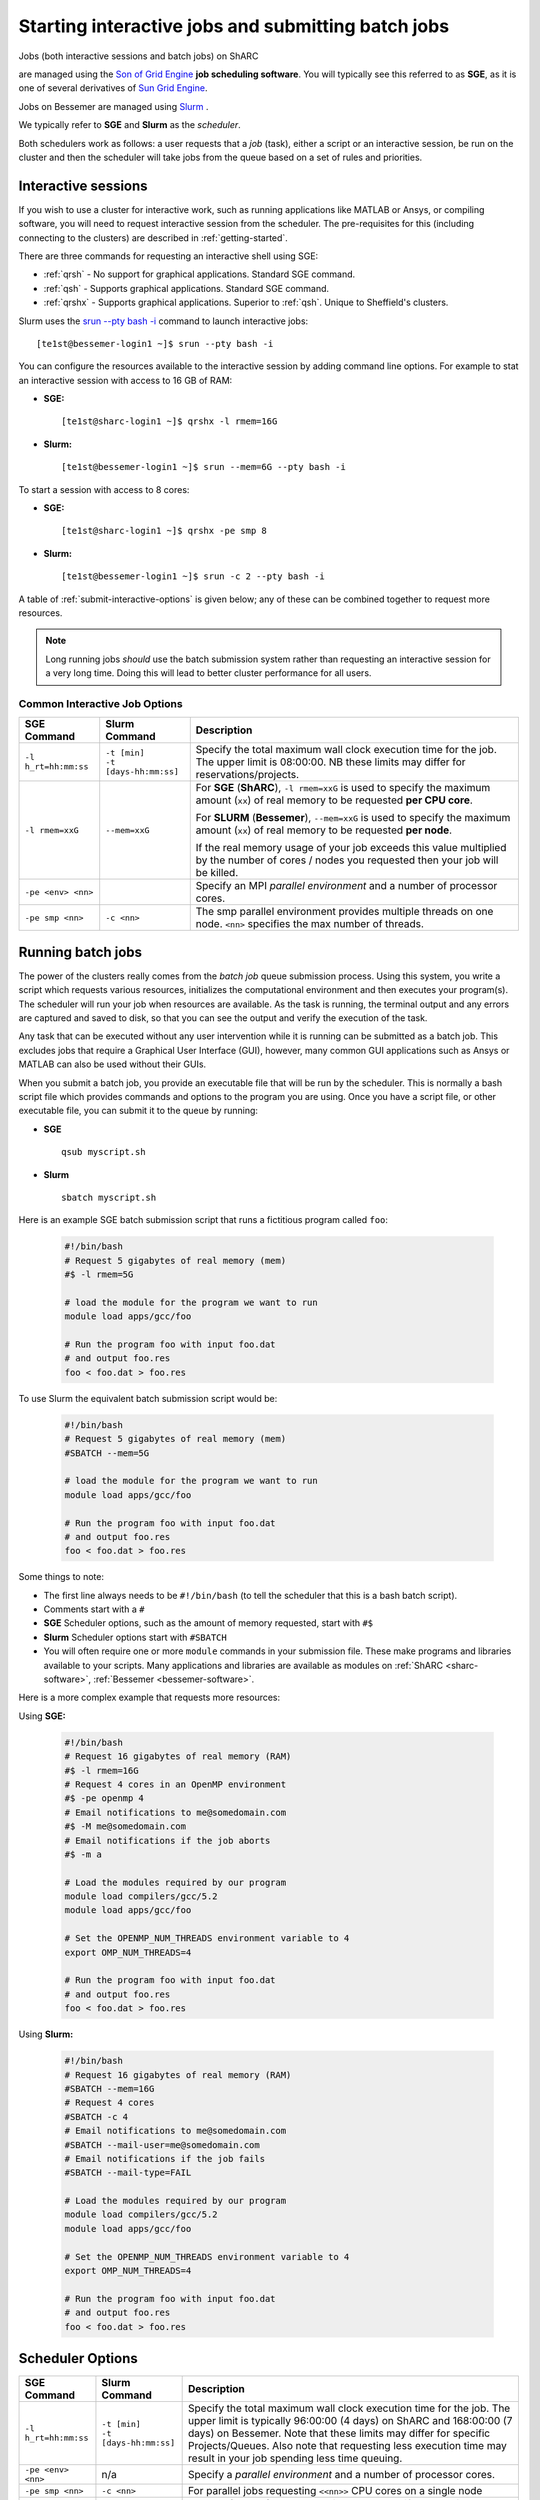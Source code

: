 .. _submit-queue:

Starting interactive jobs and submitting batch jobs
===================================================


Jobs (both interactive sessions and batch jobs) on ShARC 

are managed using the `Son of Grid Engine <https://arc.liv.ac.uk/trac/SGE>`_
**job scheduling software**.  You will typically see this referred to as
**SGE**, as it is one of several derivatives of `Sun Grid Engine
<https://en.wikipedia.org/wiki/Oracle_Grid_Engine>`_.

Jobs on Bessemer are managed using `Slurm <https://slurm.schedmd.com>`_ .

We typically refer to **SGE** and **Slurm** as the *scheduler*.

Both schedulers work as follows: a user requests that a *job* (task), either a script or an
interactive session, be run on the cluster and then the scheduler will take jobs from
the queue based on a set of rules and priorities.

.. _submit-interactive:

Interactive sessions
--------------------

If you wish to use a cluster for interactive work, such as running applications
like MATLAB or Ansys, or compiling software, you will need to request
interactive session from the scheduler.  The pre-requisites for this (including
connecting to the clusters) are described in :ref:`getting-started`.

There are three commands for requesting an interactive shell using SGE:

* :ref:`qrsh` - No support for graphical applications.  Standard SGE command.
* :ref:`qsh` - Supports graphical applications.  Standard SGE command.
* :ref:`qrshx` - Supports graphical applications. Superior to :ref:`qsh`.  Unique to Sheffield's clusters.

Slurm uses the `srun --pty bash -i <https://slurm.schedmd.com/srun.html>`_  command to launch interactive jobs: ::

    [te1st@bessemer-login1 ~]$ srun --pty bash -i

You can configure the resources available to the interactive session by
adding command line options.
For example to stat an interactive session with access to 16 GB of RAM:

* **SGE:** ::

    [te1st@sharc-login1 ~]$ qrshx -l rmem=16G

* **Slurm:** ::

    [te1st@bessemer-login1 ~]$ srun --mem=6G --pty bash -i

To start a session with access to 8 cores:

* **SGE:** ::

    [te1st@sharc-login1 ~]$ qrshx -pe smp 8

* **Slurm:** ::

    [te1st@bessemer-login1 ~]$ srun -c 2 --pty bash -i

A table of :ref:`submit-interactive-options` is given below; any of these can be
combined together to request more resources.

.. note::

    Long running jobs *should* use the batch submission system rather than
    requesting an interactive session for a very long time. Doing this will
    lead to better cluster performance for all users.


.. _submit-interactive-options:

Common Interactive Job Options
``````````````````````````````

====================== ======================== ================================================================
SGE Command            Slurm Command            Description
====================== ======================== ================================================================
``-l h_rt=hh:mm:ss``   | ``-t [min]``           Specify the total maximum wall clock execution time for the job.
                       | ``-t [days-hh:mm:ss]`` The upper limit is 08:00:00.  NB these limits may
                                                differ for reservations/projects.

``-l rmem=xxG``        ``--mem=xxG``
                                                For **SGE** (**ShARC**), ``-l rmem=xxG``  is used to specify the
                                                maximum amount (``xx``) of real memory to be requested
                                                **per CPU core**.


                                                For **SLURM** (**Bessemer**), ``--mem=xxG``  is used to specify the
                                                maximum amount (``xx``) of real memory to be requested
                                                **per node**.


                                                If the real memory usage of your job exceeds this value
                                                multiplied by the number of cores / nodes you requested then
                                                your job will be killed.

``-pe <env> <nn>``                              Specify an MPI *parallel environment* and a number of
                                                processor cores.

``-pe smp <nn>``        ``-c <nn>``             The smp parallel environment provides multiple threads
                                                on one node. ``<nn>`` specifies the max number of
                                                threads.
====================== ======================== ================================================================

.. _submit-batch:

Running batch jobs
------------------

The power of the clusters really comes from the *batch job* queue submission process.
Using this system, you write a script which requests various resources, initializes the computational environment and then executes your program(s).
The scheduler will run your job when resources are available.
As the task is running, the terminal output and any errors are captured and
saved to disk, so that you can see the output and verify the execution of the
task.

Any task that can be executed without any user intervention while it is running
can be submitted as a batch job. This excludes jobs that require a
Graphical User Interface (GUI), however, many common GUI applications such as Ansys or MATLAB can also be
used without their GUIs.

When you submit a batch job, you provide an executable file that will be run by
the scheduler. This is normally a bash script file which provides commands and
options to the program you are using.
Once you have a script file, or other executable file, you can submit it to the queue by running:

* **SGE** ::

    qsub myscript.sh

* **Slurm** ::

    sbatch myscript.sh

Here is an example SGE batch submission script that runs a fictitious program called ``foo``:

   .. code-block:: bash

    #!/bin/bash
    # Request 5 gigabytes of real memory (mem)
    #$ -l rmem=5G

    # load the module for the program we want to run
    module load apps/gcc/foo

    # Run the program foo with input foo.dat
    # and output foo.res
    foo < foo.dat > foo.res

To use Slurm the equivalent batch submission script would be:

   .. code-block:: bash

    #!/bin/bash
    # Request 5 gigabytes of real memory (mem)
    #SBATCH --mem=5G

    # load the module for the program we want to run
    module load apps/gcc/foo

    # Run the program foo with input foo.dat
    # and output foo.res
    foo < foo.dat > foo.res


Some things to note:

* The first line always needs to be ``#!/bin/bash`` (to tell the scheduler that this is a bash batch script).
* Comments start with a ``#``
* **SGE** Scheduler options, such as the amount of memory requested, start with ``#$``
* **Slurm** Scheduler options start with ``#SBATCH``

* You will often require one or more ``module`` commands in your submission file. 
  These make programs and libraries available to your scripts.  
  Many applications and libraries are available as modules on 
  :ref:`ShARC <sharc-software>`, :ref:`Bessemer <bessemer-software>`.


Here is a more complex example that requests more resources:

Using **SGE:**

   .. code-block:: bash

    #!/bin/bash
    # Request 16 gigabytes of real memory (RAM)
    #$ -l rmem=16G
    # Request 4 cores in an OpenMP environment
    #$ -pe openmp 4
    # Email notifications to me@somedomain.com
    #$ -M me@somedomain.com
    # Email notifications if the job aborts
    #$ -m a

    # Load the modules required by our program
    module load compilers/gcc/5.2
    module load apps/gcc/foo

    # Set the OPENMP_NUM_THREADS environment variable to 4
    export OMP_NUM_THREADS=4

    # Run the program foo with input foo.dat
    # and output foo.res
    foo < foo.dat > foo.res

Using **Slurm:**

   .. code-block:: bash

    #!/bin/bash
    # Request 16 gigabytes of real memory (RAM)
    #SBATCH --mem=16G
    # Request 4 cores
    #SBATCH -c 4
    # Email notifications to me@somedomain.com
    #SBATCH --mail-user=me@somedomain.com
    # Email notifications if the job fails
    #SBATCH --mail-type=FAIL

    # Load the modules required by our program
    module load compilers/gcc/5.2
    module load apps/gcc/foo

    # Set the OPENMP_NUM_THREADS environment variable to 4
    export OMP_NUM_THREADS=4

    # Run the program foo with input foo.dat
    # and output foo.res
    foo < foo.dat > foo.res


Scheduler Options
-----------------

====================== ======================== ====================================================================
SGE Command            Slurm Command            Description
====================== ======================== ====================================================================
``-l h_rt=hh:mm:ss``   | ``-t [min]``           Specify the total maximum wall clock execution time for the job.
                       | ``-t [days-hh:mm:ss]`` The upper limit is typically 96:00:00 (4 days) on ShARC
                                                and 168:00:00 (7 days) on Bessemer.  Note that these 
                                                limits may differ for specific Projects/Queues.  
                                                Also note that requesting less execution time may 
                                                result in your job spending less time queuing.

``-pe <env> <nn>``     n/a                      Specify a *parallel environment* and a number of
                                                processor cores.

``-pe smp <nn>``       ``-c <nn>``              For parallel jobs requesting ``<<nn>>`` CPU cores on a single node

``-l rmem=xxG``        ``--mem=xxG``
                                                For **SGE** (**ShARC**), ``-l rmem=xxG``  is used to specify the
                                                maximum amount (``xx``) of real memory to be requested
                                                **per CPU core**.


                                                For **SLURM** (**Bessemer**), ``--mem=xxG``  is used to specify the
                                                maximum amount (``xx``) of real memory to be requested
                                                **per node**.


                                                If the real memory usage of your job exceeds this value
                                                multiplied by the number of cores / nodes you requested then
                                                your job will be killed.

``-l arch=``           n/a                      Target a processor architecture. Note that all public nodes 
                                                in ShARC use the same model of processor.

``-N``                 ``--job-name=``          Job name, used to name output files and in the queue list.

``-j y[es]|n[o]``      ``-o [filename]``        Join the error and normal output into one file rather
                                                than two.

``-M``                 ``--mail-user=``         Email address to send notifications to.

``-m bea``             ``--mail-type=``         Type of notifications to send.
                                                For SGE can be any combination of
                                                begin (``b``) end (``e``) or abort (``a``) i.e.
                                                ``-m ea`` for end and abortion messages.

``-a``                 ``--begin=``             | Specify the earliest time for a job to start
                                                | SGE format:  ``[YYMMDDhhmm]``
                                                | Slurm format: ``YYYY-MM-DD[HH:MM[:SS]]``

``-wd working_dir``    ``--workdir=``           Execute  the  job  from  the  directory  specified

``-l excl=true``       ``--exclusive``          Request exclusive access to all nodes used by the job so
                                                no other jobs can run on them.  This can be useful for
                                                benchmarking purposes where you want to ensure that you
                                                have exclusive use of e.g. memory/IO buses.  Note that
                                                you still need to request CPU cores and memory to avoid
                                                being limited to just the default per job (one core
                                                and a set amount of RAM).  Also note that the use of
                                                this option will likely result in longer queuing times.

``-l hostname=``       ``--nodelist=``          Target a node by name. Not recommended for normal use.

====================== ======================== ====================================================================

The `Slurm docs <https://slurm.schedmd.com/sbatch.html>`_ have a complete list of available ``sbatch`` options.

Frequently Asked SGE Questions
------------------------------
**How many jobs can I submit at any one time**

You can submit up to 2000 jobs to the cluster, and the scheduler will allow up to 200 of your jobs to run simultaneously (we occasionally alter this value depending on the load on the cluster).

**How do I specify multiple email addresses for SGE job notifications?**

Specify each additional email with its own ``-M`` option ::

  #$ -M foo@example.com
  #$ -M bar@example.com

**I want email notifications but don't want to have to include my email address in every job submission script**

Create a file called ``.sge_request`` in the directory you submit your jobs from containing: ::

    -M my.personal@email.com -M my.work@sheffield.ac.uk

The ``-M`` parameter will be automatically supplied for all future job submissions.
Note that you still need to request email notifications using ``-m`` (see above).

**How do you ensure that an SGE job starts after a specified time?**

Add the following line to your submission script ::

    #$ -a time

but replace ``time`` with a time in the format ``MMDDhhmm``.

For example, for 22nd July at 14:10, you'd do ::

    #$ -a 07221410

This won't guarantee that it will run precisely at this time since that depends on available resources. It will, however, ensure that the job runs *after* this time. If your resource requirements aren't too heavy, it will be pretty soon after. When I tried it, it started about 10 seconds afterwards but this will vary.
